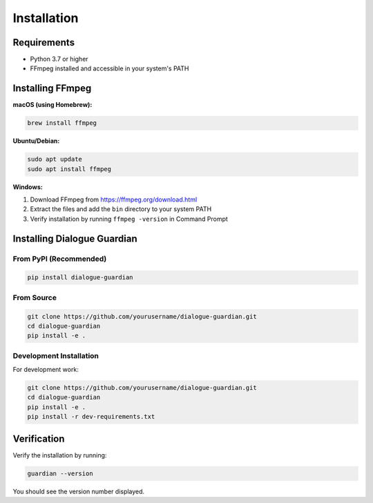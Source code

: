 Installation
============

Requirements
------------

* Python 3.7 or higher
* FFmpeg installed and accessible in your system's PATH

Installing FFmpeg
-----------------

**macOS (using Homebrew):**

.. code-block:: bash

   brew install ffmpeg

**Ubuntu/Debian:**

.. code-block:: bash

   sudo apt update
   sudo apt install ffmpeg

**Windows:**

1. Download FFmpeg from https://ffmpeg.org/download.html
2. Extract the files and add the ``bin`` directory to your system PATH
3. Verify installation by running ``ffmpeg -version`` in Command Prompt

Installing Dialogue Guardian
----------------------------

From PyPI (Recommended)
~~~~~~~~~~~~~~~~~~~~~~~

.. code-block:: bash

   pip install dialogue-guardian

From Source
~~~~~~~~~~~

.. code-block:: bash

   git clone https://github.com/yourusername/dialogue-guardian.git
   cd dialogue-guardian
   pip install -e .

Development Installation
~~~~~~~~~~~~~~~~~~~~~~~

For development work:

.. code-block:: bash

   git clone https://github.com/yourusername/dialogue-guardian.git
   cd dialogue-guardian
   pip install -e .
   pip install -r dev-requirements.txt

Verification
------------

Verify the installation by running:

.. code-block:: bash

   guardian --version

You should see the version number displayed.